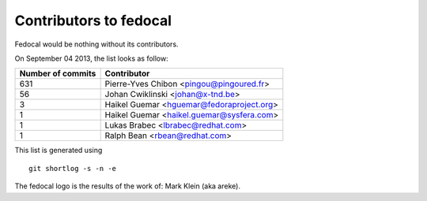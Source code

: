 Contributors to fedocal
=======================

Fedocal would be nothing without its contributors.

On September 04 2013, the list looks as follow:

=================  ===========
Number of commits  Contributor
=================  ===========
   631             Pierre-Yves Chibon <pingou@pingoured.fr>
    56             Johan Cwiklinski <johan@x-tnd.be>
     3             Haikel Guemar <hguemar@fedoraproject.org>
     1             Haikel Guemar <haikel.guemar@sysfera.com>
     1             Lukas Brabec <lbrabec@redhat.com>
     1             Ralph Bean <rbean@redhat.com>
=================  ===========

This list is generated using

::

  git shortlog -s -n -e

The fedocal logo is the results of the work of: Mark Klein (aka areke).
